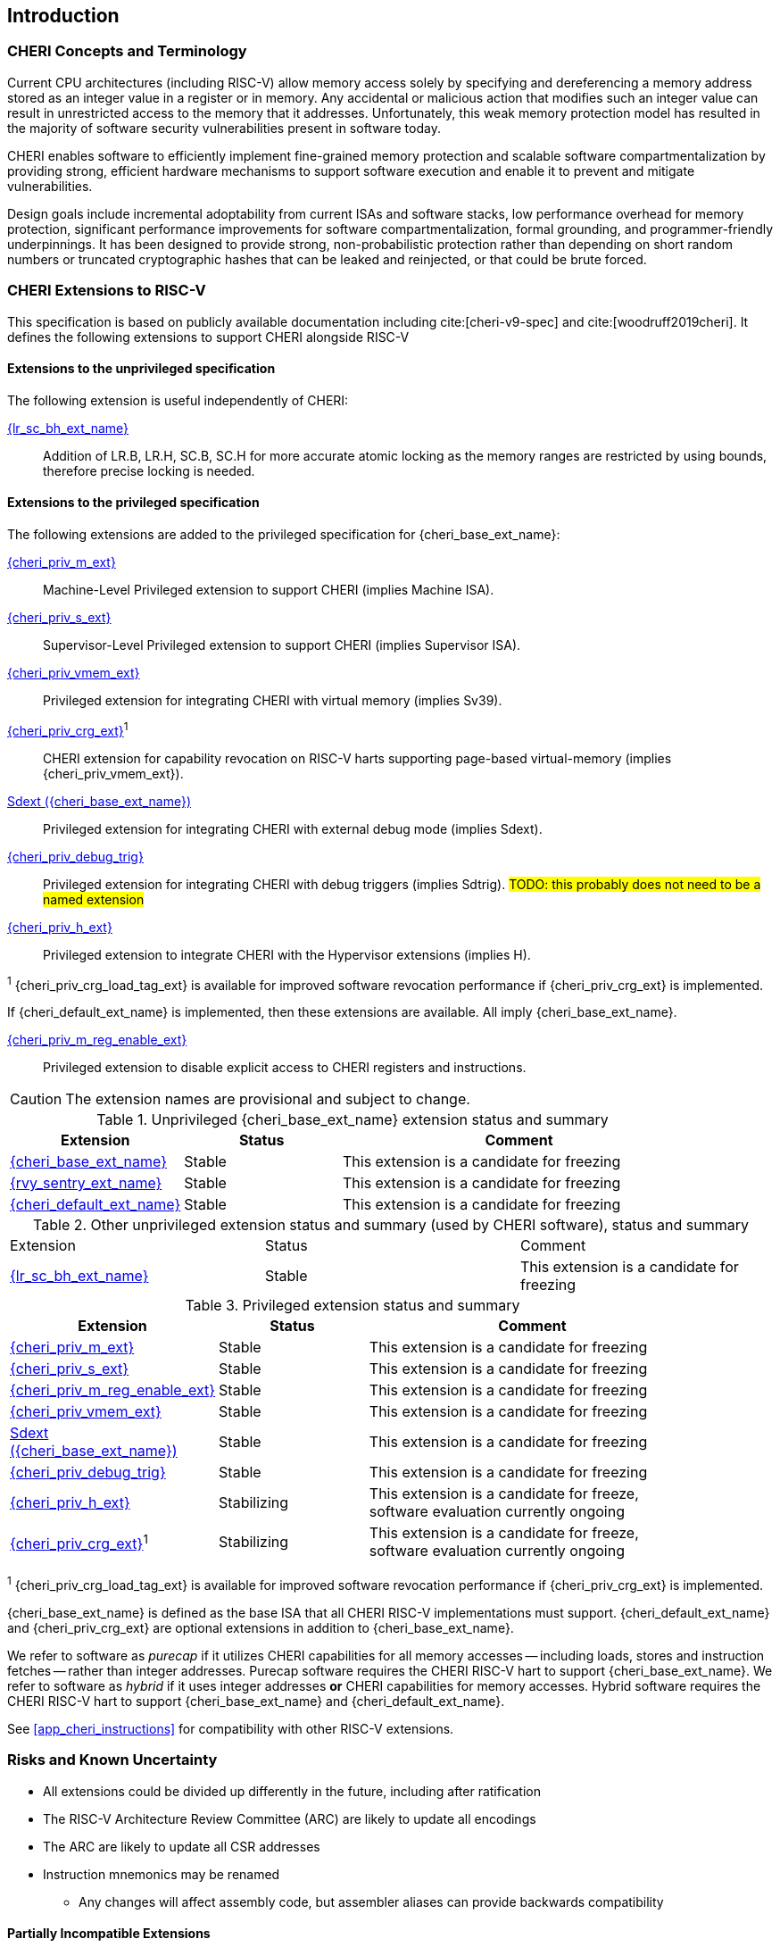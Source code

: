 == Introduction

ifdef::cheri_standalone_spec[]
WARNING: This chapter is only included in the standalone CHERI spec and not part of the integrated document.
endif::[]

=== CHERI Concepts and Terminology

Current CPU architectures (including RISC-V) allow memory access solely by
specifying and dereferencing a memory address stored as an integer value in
a register or in memory. Any accidental or malicious action that modifies
such an integer value can result in unrestricted access to the memory that
it addresses. Unfortunately, this weak memory protection model has resulted
in the majority of software security vulnerabilities present in software
today.

CHERI enables software to efficiently implement fine-grained memory protection
and scalable software compartmentalization by providing strong, efficient
hardware mechanisms to support software execution and enable it to prevent
and mitigate vulnerabilities.

Design goals include incremental adoptability from current ISAs and software
stacks, low performance overhead for memory protection, significant performance
improvements for software compartmentalization, formal grounding, and
programmer-friendly underpinnings. It has been designed to provide strong,
non-probabilistic protection rather than depending on short random numbers or
truncated cryptographic hashes that can be leaked and reinjected, or that could
be brute forced.

=== CHERI Extensions to RISC-V

This specification is based on publicly available documentation including
cite:[cheri-v9-spec] and cite:[woodruff2019cheri]. It defines the following
extensions to support CHERI alongside RISC-V

==== Extensions to the unprivileged specification

The following extension is useful independently of CHERI:

<<abhlrsc_ext,{lr_sc_bh_ext_name}>>:: Addition of LR.B, LR.H, SC.B, SC.H for more accurate atomic locking as the memory ranges are restricted by using bounds, therefore precise locking is needed.

==== Extensions to the privileged specification

The following extensions are added to the privileged specification for {cheri_base_ext_name}:

<<section_priv_cheri,{cheri_priv_m_ext}>>:: Machine-Level Privileged extension to support CHERI (implies Machine ISA).
<<section_priv_cheri,{cheri_priv_s_ext}>>:: Supervisor-Level Privileged extension to support CHERI (implies Supervisor ISA).
<<section_priv_cheri_vmem,{cheri_priv_vmem_ext}>>:: Privileged extension for integrating CHERI with virtual memory (implies Sv39).
<<section_cheri_priv_crg_ext,{cheri_priv_crg_ext}>>^1^:: CHERI extension for capability revocation on RISC-V harts supporting page-based virtual-memory (implies {cheri_priv_vmem_ext}).
<<section_debug_integration_ext,Sdext ({cheri_base_ext_name})>>:: Privileged extension for integrating CHERI with external debug mode (implies Sdext).
<<section_debug_integration_trig,{cheri_priv_debug_trig}>>:: Privileged extension for integrating CHERI with debug triggers (implies Sdtrig). #TODO: this probably does not need to be a named extension#
<<section_priv_cheri,{cheri_priv_h_ext}>>:: Privileged extension to integrate CHERI with the Hypervisor extensions (implies H).

^1^ {cheri_priv_crg_load_tag_ext} is available for improved software revocation performance if {cheri_priv_crg_ext} is implemented.

If {cheri_default_ext_name} is implemented, then these extensions are available. All imply {cheri_base_ext_name}.

<<section_cheri_disable,{cheri_priv_m_reg_enable_ext}>>:: Privileged extension to disable explicit access to CHERI registers and instructions.
ifdef::support_varxlen[]
<<section_cheri_dyn_xlen,{cheri_priv_m_dyn_xlen_ext}>>:: Privileged extension to allow dynamic XLEN and endianness changes.
endif::support_varxlen[]

CAUTION: The extension names are provisional and subject to change.

.Unprivileged {cheri_base_ext_name} extension status and summary
[#unpriv-extension-status,reftext="Extension Status and Summary"]
[options=header,align=center,width="90%",cols="25,23,52"]
|=============================================================================================================================================================
| Extension                                                 | Status        | Comment
|<<rv32y,{cheri_base_ext_name}>>                                    | Stable        | This extension is a candidate for freezing
|<<SENTRY,{rvy_sentry_ext_name}>>                                    | Stable        | This extension is a candidate for freezing
|<<section_cheri_hybrid_ext,{cheri_default_ext_name}>>                                  | Stable        | This extension is a candidate for freezing
|=============================================================================================================================================================

.Other unprivileged extension status and summary (used by CHERI software), status and summary
[#zabhlrsc_unpriv-extension-status,reftext="Extension Status and Summary"]
|=============================================================================================================================================================
| Extension                                                 | Status        | Comment
|<<abhlrsc_ext,     {lr_sc_bh_ext_name}>>                   | Stable        | This extension is a candidate for freezing
|=============================================================================================================================================================

.Privileged extension status and summary
[#priv-extension-status,reftext="Extension Status and Summary"]
[options=header,align=center,width="90%",cols="25,23,52"]
|=============================================================================================================================================================
| Extension                                                 | Status        | Comment
|<<section_priv_cheri,{cheri_priv_m_ext}>>                  | Stable        | This extension is a candidate for freezing
|<<section_priv_cheri,{cheri_priv_s_ext}>>                  | Stable        | This extension is a candidate for freezing
|<<section_cheri_disable,{cheri_priv_m_reg_enable_ext}>>    | Stable        | This extension is a candidate for freezing
ifdef::support_varxlen[]
|<<section_cheri_dyn_xlen,{cheri_priv_m_dyn_xlen_ext}>>     | Stable        | This extension is a candidate for freezing
endif::support_varxlen[]
|<<section_priv_cheri_vmem,{cheri_priv_vmem_ext}>>          | Stable        | This extension is a candidate for freezing
|<<section_debug_integration_ext,Sdext ({cheri_base_ext_name})>>   | Stable        | This extension is a candidate for freezing
|<<section_debug_integration_trig,{cheri_priv_debug_trig}>> | Stable        | This extension is a candidate for freezing
|<<section_priv_cheri,{cheri_priv_h_ext}>>                  | Stabilizing   | This extension is a candidate for freeze, software evaluation currently ongoing
|<<section_cheri_priv_crg_ext,    {cheri_priv_crg_ext}>>^1^ | Stabilizing   | This extension is a candidate for freeze, software evaluation currently ongoing
|=============================================================================================================================================================

^1^ {cheri_priv_crg_load_tag_ext} is available for improved software revocation performance if {cheri_priv_crg_ext} is implemented.


{cheri_base_ext_name} is defined as the base ISA that all CHERI RISC-V implementations must support.
{cheri_default_ext_name} and {cheri_priv_crg_ext} are optional extensions in addition to
{cheri_base_ext_name}.

We refer to software as _purecap_ if it utilizes CHERI capabilities for all
memory accesses -- including loads, stores and instruction fetches -- rather
than integer addresses. Purecap software requires the CHERI RISC-V hart to
support {cheri_base_ext_name}. We refer to software as _hybrid_ if it uses
integer addresses *or* CHERI capabilities for memory accesses. Hybrid software
requires the CHERI RISC-V hart to support {cheri_base_ext_name} and
{cheri_default_ext_name}.

See xref:app_cheri_instructions[xrefstyle=short] for compatibility with other RISC-V
extensions.

=== Risks and Known Uncertainty

* All extensions could be divided up differently in the future, including after
ratification
* The RISC-V Architecture Review Committee (ARC) are likely to update all
encodings
* The ARC are likely to update all CSR addresses
* Instruction mnemonics may be renamed
    ** Any changes will affect assembly code, but assembler aliases can provide
backwards compatibility

==== Partially Incompatible Extensions

There are RISC-V extensions in development that may duplicate some aspects of
CHERI functionality or directly conflict with CHERI and should only be
available in {cheri_int_mode_name} on a CHERI-enabled hart.
These include:

* RISC-V CFI specification
* "J" Pointer Masking (see xref:section_pointer_masking_integration[xrefstyle=short]).
